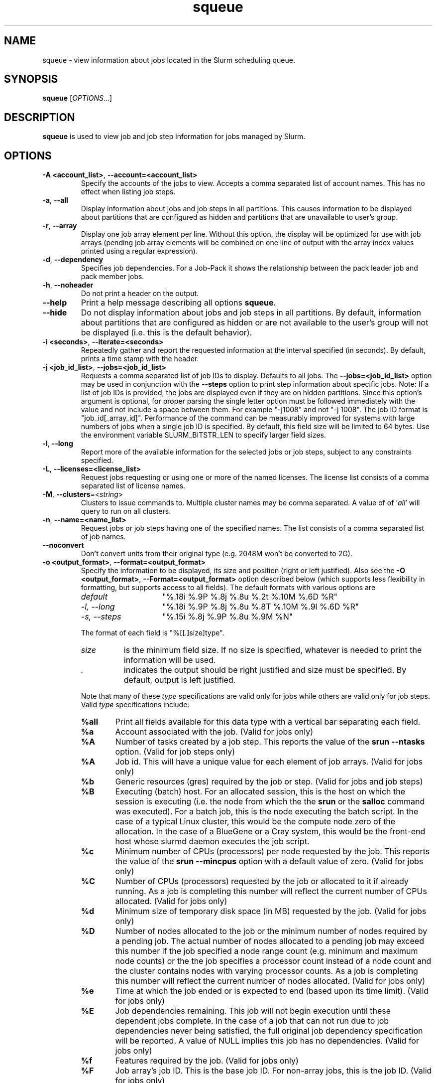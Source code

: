 .TH squeue "1" "Slurm Commands" "April 2015" "Slurm Commands"

.SH "NAME"
squeue \- view information about jobs located in the Slurm scheduling queue.

.SH "SYNOPSIS"
\fBsqueue\fR [\fIOPTIONS\fR...]

.SH "DESCRIPTION"
\fBsqueue\fR is used to view job and job step information for jobs managed by
Slurm.

.SH "OPTIONS"

.TP
\fB\-A <account_list>\fR, \fB\-\-account=<account_list>\fR
Specify the accounts of the jobs to view. Accepts a comma separated
list of account names. This has no effect when listing job steps.

.TP
\fB\-a\fR, \fB\-\-all\fR
Display information about jobs and job steps in all partitions.
This causes information to be displayed about partitions that are configured as
hidden and partitions that are unavailable to user's group.

.TP
\fB\-r\fR, \fB\-\-array\fR
Display one job array element per line.
Without this option, the display will be optimized for use with job arrays
(pending job array elements will be combined on one line of output with the
array index values printed using a regular expression).

.TP
\fB\-d\fR, \fB\-\-dependency\fR
Specifies job dependencies. For a Job-Pack it shows the relationship between
the pack leader job and pack member jobs.

.TP
\fB\-h\fR, \fB\-\-noheader\fR
Do not print a header on the output.

.TP
\fB\-\-help\fR
Print a help message describing all options \fBsqueue\fR.

.TP
\fB\-\-hide\fR
Do not display information about jobs and job steps in all partitions. By default,
information about partitions that are configured as hidden or are not available
to the user's group will not be displayed (i.e. this is the default behavior).

.TP
\fB\-i <seconds>\fR, \fB\-\-iterate=<seconds>\fR
Repeatedly gather and report the requested information at the interval
specified (in seconds).
By default, prints a time stamp with the header.

.TP
\fB\-j <job_id_list>\fR, \fB\-\-jobs=<job_id_list>\fR
Requests a comma separated list of job IDs to display.  Defaults to all jobs.
The \fB\-\-jobs=<job_id_list>\fR option may be used in conjunction with the
\fB\-\-steps\fR option to print step information about specific jobs.
Note: If a list of job IDs is provided, the jobs are displayed even if
they are on hidden partitions. Since this option's argument is optional,
for proper parsing the single letter option must be followed immediately
with the value and not include a space between them. For example "\-j1008"
and not "\-j 1008".
The job ID format is "job_id[_array_id]".
Performance of the command can be measurably improved for systems with large
numbers of jobs when a single job ID is specified.
By default, this field size will be limited to 64 bytes.
Use the environment variable SLURM_BITSTR_LEN to specify larger field sizes.


.TP
\fB\-l\fR, \fB\-\-long\fR
Report more of the available information for the selected jobs or job steps,
subject to any constraints specified.

.TP
\fB\-L\fR, \fB\-\-licenses=<license_list>\fR
Request jobs requesting or using one or more of the named licenses.
The license list consists of a comma separated list of license names.

.TP
\fB\-M\fR, \fB\-\-clusters\fR=<\fIstring\fR>
Clusters to issue commands to.  Multiple cluster names may be comma separated.
A value of of '\fIall\fR' will query to run on all clusters.

.TP
\fB\-n\fR, \fB\-\-name=<name_list>\fR
Request jobs or job steps having one of the specified names.  The
list consists of a comma separated list of job names.

.TP
\fB\-\-noconvert\fR
Don't convert units from their original type (e.g. 2048M won't be converted to
2G).

.TP
\fB\-o <output_format>\fR, \fB\-\-format=<output_format>\fR
Specify the information to be displayed, its size and position
(right or left justified).
Also see the \fB\-O <output_format>\fR, \fB\-\-Format=<output_format>\fR
option described below (which supports less flexibility in formatting, but
supports access to all fields).
The default formats with various options are

.RS
.TP 15
\fIdefault\fR
"%.18i %.9P %.8j %.8u %.2t %.10M %.6D %R"
.TP
\fI\-l, \-\-long\fR
"%.18i %.9P %.8j %.8u %.8T %.10M %.9l %.6D %R"
.TP
\fI\-s, \-\-steps\fR
"%.15i %.8j %.9P %.8u %.9M %N"
.RE

.IP
The format of each field is "%[[.]size]type".
.RS
.TP 8
\fIsize\fR
is the minimum field size.
If no size is specified, whatever is needed to print the information will be used.
.TP
\fI .\fR
indicates the output should be right justified and size must be specified.
By default, output is left justified.
.RE

.IP
Note that many of these \fItype\fR specifications are valid
only for jobs while others are valid only for job steps.
Valid \fItype\fR specifications include:

.RS
.TP 6
\fB%all\fR
Print all fields available for this data type with a vertical bar separating
each field.
.TP
\fB%a\fR
Account associated with the job.
(Valid for jobs only)
.TP
\fB%A\fR
Number of tasks created by a job step.
This reports the value of the \fBsrun \-\-ntasks\fR option.
(Valid for job steps only)
.TP
\fB%A\fR
Job id.
This will have a unique value for each element of job arrays.
(Valid for jobs only)
.TP
\fB%b\fR
Generic resources (gres) required by the job or step.
(Valid for jobs and job steps)
.TP
\fB%B\fR
Executing (batch) host. For an allocated session, this is the host on which
the session is executing (i.e. the node from which the the \fBsrun\fR or the
\fBsalloc\fR command was executed). For a batch job, this is the node executing
the batch script. In the case of a typical Linux cluster, this would be the
compute node zero of the allocation. In the case of a BlueGene or a Cray
system, this would be the front\-end host whose slurmd daemon executes the job
script.
.TP
\fB%c\fR
Minimum number of CPUs (processors) per node requested by the job.
This reports the value of the \fBsrun \-\-mincpus\fR option with a
default value of zero.
(Valid for jobs only)
.TP
\fB%C\fR
Number of CPUs (processors) requested by the job or allocated to
it if already running.  As a job is completing this number will
reflect the current number of CPUs allocated.
(Valid for jobs only)
.TP
\fB%d\fR
Minimum size of temporary disk space (in MB) requested by the job.
(Valid for jobs only)
.TP
\fB%D\fR
Number of nodes allocated to the job or the minimum number of nodes
required by a pending job. The actual number of nodes allocated to a pending
job may exceed this number if the job specified a node range count (e.g.
minimum and maximum node counts) or the the job specifies a processor
count instead of a node count and the cluster contains nodes with varying
processor counts. As a job is completing this number will reflect the
current number of nodes allocated.
(Valid for jobs only)
.TP
\fB%e\fR
Time at which the job ended or is expected to end (based upon its time limit).
(Valid for jobs only)
.TP
\fB%E\fR
Job dependencies remaining. This job will not begin execution until these
dependent jobs complete. In the case of a job that can not run due to job
dependencies never being satisfied, the full original job dependency
specification will be reported. A value of NULL implies this job has no
dependencies.
(Valid for jobs only)
.TP
\fB%f\fR
Features required by the job.
(Valid for jobs only)
.TP
\fB%F\fR
Job array's job ID. This is the base job ID.
For non\-array jobs, this is the job ID.
(Valid for jobs only)
.TP
\fB%g\fR
Group name of the job.
(Valid for jobs only)
.TP
\fB%G\fR
Group ID of the job.
(Valid for jobs only)
.TP
\fB%h\fR
Can the resources allocated to the job be shared with other jobs.
The resources to be shared can be nodes, sockets, cores, or hyperthreads
depending upon configuration.
The value will be "yes" if the job was submitted with the shared option or
the partition is configured with Shared=Force,
"no" if the job requires exclusive node access, and
"unknwn" otherwise (typically allocated dedicated CPUs).
(Valid for jobs only)
.TP
\fB%H\fR
Number of sockets per node requested by the job.
This reports the value of the \fBsrun \-\-sockets\-per\-node\fR option.
When \-\-sockets\-per\-node has not been set, "*" is displayed.
(Valid for jobs only)
.TP
\fB%i\fR
Job or job step id.
In the case of job arrays, the job ID format will be of the form
"<base_job_id>_<index>".
By default, the job array index field size will be limited to 64 bytes.
Use the environment variable SLURM_BITSTR_LEN to specify larger field sizes.
(Valid for jobs and job steps)
.TP
\fB%I\fR
Number of cores per socket requested by the job.
This reports the value of the \fBsrun \-\-cores\-per\-socket\fR option.
When \-\-cores\-per\-socket has not been set, "*" is displayed.
(Valid for jobs only)
.TP
\fB%j\fR
Job or job step name.
(Valid for jobs and job steps)
.TP
\fB%J\fR
Number of threads per core requested by the job.
This reports the value of the \fBsrun \-\-threads\-per\-core\fR option.
When \-\-threads\-per\-core has not been set, "*" is displayed.
(Valid for jobs only)
.TP
\fB%k\fR
Comment associated with the job.
(Valid for jobs only)
.TP
\fB%K\fR
Job array index.
By default, this field size will be limited to 64 bytes.
Use the environment variable SLURM_BITSTR_LEN to specify larger field sizes.
(Valid for jobs only)
.TP
\fB%l\fR
Time limit of the job or job step in days\-hours:minutes:seconds.
The value may be "NOT_SET" if not yet established or "UNLIMITED" for no limit.
(Valid for jobs and job steps)
.TP
\fB%L\fR
Time left for the job to execute in days\-hours:minutes:seconds.
This value is calculated by subtracting the job's time used from its time
limit.
The value may be "NOT_SET" if not yet established or "UNLIMITED" for no limit.
(Valid for jobs only)
.TP
\fB%m\fR
Minimum size of memory (in MB) requested by the job.
(Valid for jobs only)
.TP
\fB%M\fR
Time used by the job or job step in days\-hours:minutes:seconds.
The days and hours are printed only as needed.
For job steps this field shows the elapsed time since execution began
and thus will be inaccurate for job steps which have been suspended.
Clock skew between nodes in the cluster will cause the time to be inaccurate.
If the time is obviously wrong (e.g. negative), it displays as "INVALID".
(Valid for jobs and job steps)
.TP
\fB%n\fR
List of node names (or base partitions on BlueGene systems) explicitly
requested by the job.
(Valid for jobs only)
.TP
\fB%N\fR
List of nodes allocated to the job or job step. In the case of a
\fICOMPLETING\fR job, the list of nodes will comprise only those
nodes that have not yet been returned to service.
(Valid for jobs and job steps)
.TP
\fB%o\fR
The command to be executed.
.TP
\fB%O\fR
Are contiguous nodes requested by the job.
(Valid for jobs only)
.TP
\fB%p\fR
Priority of the job (converted to a floating point number between 0.0 and 1.0).
Also see \fB%Q\fR.
(Valid for jobs only)
.TP
\fB%P\fR
Partition of the job or job step.
(Valid for jobs and job steps)
.TP
\fB%q\fR
Quality of service associated with the job.
(Valid for jobs only)
.TP
\fB%Q\fR
Priority of the job (generally a very large unsigned integer).
Also see \fB%p\fR.
(Valid for jobs only)
.TP
\fB%r\fR
The reason a job is in its current state.
See the \fBJOB REASON CODES\fR section below for more information.
(Valid for jobs only)
.TP
\fB%R\fR
For pending jobs: the reason a job is waiting for execution
is printed within parenthesis.
For terminated jobs with failure: an explanation as to why the
job failed is printed within parenthesis.
For all other job states: the list of allocate nodes.
See the \fBJOB REASON CODES\fR section below for more information.
(Valid for jobs only)
.TP
\fB%s\fR
Node selection plugin specific data for a job. Possible data includes:
Geometry requirement of resource allocation (X,Y,Z dimensions),
Connection type (TORUS, MESH, or NAV == torus else mesh),
Permit rotation of geometry (yes or no),
Node use (VIRTUAL or COPROCESSOR), etc.
(Valid for jobs only)
.TP
\fB%S\fR
Actual or expected start time of the job or job step.
(Valid for jobs and job steps)
.TP
\fB%t\fR
Job state, compact form:
PD (pending), R (running), CA (cancelled), CF(configuring),
CG (completing), CD (completed),
F (failed), TO (timeout), NF (node failure) and SE (special exit state).
See the \fBJOB STATE CODES\fR section below for more information.
(Valid for jobs only)
.TP
\fB%T\fR
Job state, extended form:
PENDING, RUNNING, SUSPENDED, CANCELLED, COMPLETING, COMPLETED, CONFIGURING,
FAILED, TIMEOUT, PREEMPTED, NODE_FAIL and SPECIAL_EXIT.
See the \fBJOB STATE CODES\fR section below for more information.
(Valid for jobs only)
.TP
\fB%u\fR
User name for a job or job step.
(Valid for jobs and job steps)
.TP
\fB%U\fR
User ID for a job or job step.
(Valid for jobs and job steps)
.TP
\fB%v\fR
Reservation for the job.
(Valid for jobs only)
.TP
\fB%V\fR
The job's submission time.
.TP
\fB%w\fR
Workload Characterization Key (wckey).
(Valid for jobs only)
.TP
\fB%W\fR
Licenses reserved for the job.
(Valid for jobs only)
.TP
\fB%x\fR
List of node names explicitly excluded by the job.
(Valid for jobs only)
.TP
\fB%X\fR
Count of cores reserved on each node for system use (core specialization).
(Valid for jobs only)
.TP
\fB%y\fR
Nice value (adjustment to a job's scheduling priority).
(Valid for jobs only)
.TP
\fB%Y\fR
For pending jobs, a list of the nodes expected to be used when the job is
started.
.TP
\fB%z\fR
Number of requested sockets, cores, and threads (S:C:T) per node for the job.
When (S:C:T) has not been set, "*" is displayed.
(Valid for jobs only)
.TP
\fB%Z\fR
The job's working directory.
.RE


.TP
\fB\-O <output_format>\fR, \fB\-\-Format=<output_format>\fR
Specify the information to be displayed.
Also see the \fB\-o <output_format>\fR, \fB\-\-format=<output_format>\fR
option described below (which supports greater flexibility in formatting, but
does not support access to all fields because we ran out of letters).
Requests a comma separated list of job information to be displayed.

.IP
The format of each field is "type[:[.]size]"
.RS
.TP 8
\fIsize\fR
is the minimum field size.
If no size is specified, 20 characters will be allocated to print the information.
.TP
\fI .\fR
indicates the output should be right justified and size must be specified.
By default, output is left justified.
.RE

.IP
Note that many of these \fItype\fR specifications are valid
only for jobs while others are valid only for job steps.
Valid \fItype\fR specifications include:

.RS
.TP 6
\fBaccount\fR
Print the account associated with the job.
(Valid for jobs only)
.TP
\fBallocnodes\fR
Print the nodes allocated to the job.
(Valid for jobs only)
.TP
\fBallocsid\fR
Print the session ID used to submit the job.
(Valid for jobs only)
.TP
\fBarrayjobid\fR
Prints the job ID of the job array.
(Valid for jobs and job steps)
.TP
\fBarraytaskid\fR
Prints the task ID of the job array.
(Valid for jobs and job steps)
.TP
\fBassocid\fR
Prints the id of the job association.
(Valid for jobs only)
.TP
\fBbatchflag\fR
Prints whether the batch flag has been set.
(Valid for jobs only)
.TP
\fBbatchhost\fR
Executing (batch) host. For an allocated session, this is the host on which
the session is executing (i.e. the node from which the the \fBsrun\fR or the
\fBsalloc\fR command was executed). For a batch job, this is the node executing
the batch script. In the case of a typical Linux cluster, this would be the
compute node zero of the allocation. In the case of a BlueGene or a Cray/ALPS
system, this would be the front\-end host whose slurmd daemon executes the job
script.
(Valid for jobs only)
.TP
\fBboardspernode\fR
Prints the number of boards per node allocated to the job.
(Valid for jobs only)
.TP
\fBburstbuffer\fR
Burst Buffer specification
(Valid for jobs only)
.TP
\fBchptdir\fR
Prints the directory where the job checkpoint will be written to.
(Valid for job steps only)
.TP
\fBchptinter\fR
Prints the time interval of the checkpoint.
(Valid for job steps only)
.TP
\fBcommand\fR
The command to be executed.
(Valid for jobs only)
.TP
\fBcomment\fR
Comment associated with the job.
(Valid for jobs only)
.TP
\fBcontiguous\fR
Are contiguous nodes requested by the job.
(Valid for jobs only)
.TP
\fBcores\fR
Number of cores per socket requested by the job.
This reports the value of the \fBsrun \-\-cores\-per\-socket\fR option.
When \-\-cores\-per\-socket has not been set, "*" is displayed.
(Valid for jobs only)
.TP
\fBcorespec\fR
Count of cores reserved on each node for system use (core specialization).
(Valid for jobs only)
.TP
\fBcpufreq\fR
Prints the frequency of the allocated CPUs.
(Valid for job steps only)
.TP
\fBcpuspertask\fR
Prints the number of CPUs per tasks allocated to the job.
(Valid for jobs only)
.TP
\fBdeadline\fR
Prints the deadline affected to the job
(Valid for jobs only)
.TP
\fBdependency\fR
Job dependencies remaining. This job will not begin execution until these
dependent jobs complete. In the case of a job that can not run due to job
dependencies never being satisfied, the full original job dependency
specification will be reported. A value of NULL implies this job has no
dependencies.
(Valid for jobs only)
.TP
\fBderivedec\fR
Derived exit code for the job, which is the highest exit code of any job step.
(Valid for jobs only)
.TP
\fBeligiletime\fR
Time the job is eligible for running.
(Valid for jobs only)
.TP
\fBendtime\fR
The time of job termination, actual or expected.
(Valid for jobs only)
.TP
\fBexit_code\fR
The exit code for the job.
(Valid for jobs only)
.TP
\fBfeature\fR
Features required by the job.
(Valid for jobs only)
.TP
\fBgres\fR
Generic resources (gres) required by the job or step.
(Valid for jobs and job steps)
.TP
\fBgroupid\fR
Group ID of the job.
(Valid for jobs only)
.TP
\fBgroupname\fR
Group name of the job.
(Valid for jobs only)
.TP
\fBjobarrayid\fR
Job array's job ID. This is the base job ID.
For non\-array jobs, this is the job ID.
(Valid for jobs only)
.TP
\fBjobid\fR
Job id.
This will have a unique value for each element of job arrays.
(Valid for jobs only)
.TP
\fBlicenses\fR
Licenses reserved for the job.
(Valid for jobs only)
.TP
\fBmaxcpus\fR
Prints the max number of CPUs allocated to the job.
(Valid for jobs only)
.TP
\fBmaxnodes\fR
Prints the max number of nodes allocated to the job.
(Valid for jobs only)
.TP
\fBmcslabel\fR
Prints the MCS_label of the job.
(Valid for jobs only)
.TP
\fBminmemory\fR
Minimum size of memory (in MB) requested by the job.
(Valid for jobs only)
\fmintime\fR
.TP
\fBmintime\fR
Minimum time limit of the job
(Valid for jobs only)
.TP
\fBmintmpdisk\fR
Minimum size of temporary disk space (in MB) requested by the job.
(Valid for jobs only)
.TP
\fBmincpus\fR
Minimum number of CPUs (processors) per node requested by the job.
This reports the value of the \fBsrun \-\-mincpus\fR option with a
default value of zero.
(Valid for jobs only)
.TP
\fBname\fR
Job or job step name.
(Valid for jobs and job steps)
.TP
\fBnetwork\fR
The network that the job is running on.
(Valid for jobs and job steps)
.TP
\fBnice\fR
Nice value (adjustment to a job's scheduling priority).
(Valid for jobs only)
.TP
\fBnodes\fR
List of nodes allocated to the job or job step. In the case of a
\fICOMPLETING\fR job, the list of nodes will comprise only those
nodes that have not yet been returned to service.
(Valid job steps only)
.TP
\fBnodelist\fR
List of nodes allocated to the job or job step. In the case of a
\fICOMPLETING\fR job, the list of nodes will comprise only those
nodes that have not yet been returned to service.
(Valid for jobs only)
.TP
\fBntperboard\fR
The number of tasks per board allocated to the job.
(Valid for jobs only)
.TP
\fBntpercore\fR
The number of tasks per core allocated to the job.
(Valid for jobs only)
.TP
\fBntpernode\fR
The number of task per node allocated to the job.
(Valid for jobs only)
.TP
\fBntpersocket\fR
The number of tasks per socket allocated to the job.
(Valid for jobs only)
.TP
\fBnumcpus\fR
Number of CPUs (processors) requested by the job or allocated to
it if already running.  As a job is completing, this number will
reflect the current number of CPUs allocated.
(Valid for jobs and job steps)
.TP
\fBnumnodes\fR
Number of nodes allocated to the job or the minimum number of nodes
required by a pending job. The actual number of nodes allocated to a pending
job may exceed this number if the job specified a node range count (e.g.
minimum and maximum node counts) or the the job specifies a processor
count instead of a node count and the cluster contains nodes with varying
processor counts. As a job is completing this number will reflect the
current number of nodes allocated.
(Valid for jobs only)
.TP
\fBnumtask\fR
Number of tasks requested by a job or job step.
This reports the value of the \fB\-\-ntasks\fR option.
(Valid for jobs and job steps)
.TP
\fBpartition\fR
Partition of the job or job step.
(Valid for jobs and job steps)
.TP
\fBpriority\fR
Priority of the job (converted to a floating point number between 0.0 and 1.0).
Also see \fBprioritylong\fR.
(Valid for jobs only)
.TP
\fBprioritylong\fR
Priority of the job (generally a very large unsigned integer).
Also see \fBpriority\fR.
(Valid for jobs only)
.TP
\fBprofile\fR
Profile of the job.
(Valid for jobs only)
.TP
\fBpreemptime\fR
The preempt time for the job.
(Valid for jobs only)
.TP
\fBqos\fR
Quality of service associated with the job.
(Valid for jobs only)
.TP
\fBreason\fR
The reason a job is in its current state.
See the \fBJOB REASON CODES\fR section below for more information.
(Valid for jobs only)
.TP
\fBreasonlist\fR
For pending jobs: the reason a job is waiting for execution
is printed within parenthesis.
For terminated jobs with failure: an explanation as to why the
job failed is printed within parenthesis.
For all other job states: the list of allocate nodes.
See the \fBJOB REASON CODES\fR section below for more information.
(Valid for jobs only)
.TP
\fBreboot\fR
Indicates if the allocated nodes should be rebooted before starting the job.
(Valid on jobs only)
.TP
\fBreqnodes\fR
List of node names (or base partitions on BlueGene systems) explicitly
requested by the job.
(Valid for jobs only)
.TP
\fBreqswitch\fR
The max number of requested switches by for the job.
(Valid for jobs only)
.TP
\fBrequeue\fR
Prints whether the job will be requeued on failure.
(Valid for jobs only)
.TP
\fBreservation\fR
Reservation for the job.
(Valid for jobs only)
.TP
\fBresizetime\fR
The amount of time changed for the job to run.
(Valid for jobs only)
.TP
\fBrestartcnt\fR
The number of checkpoint restarts for the job.
(Valid for jobs only)
.TP
\fBresvport\fR
Reserved ports of the job.
(Valid for job steps only)
.TP
\fBschednodes\fR
For pending jobs, a list of the nodes expected to be used when the job is
started.
(Valid for jobs only)
.TP
\fBsct\fR
Number of requested sockets, cores, and threads (S:C:T) per node for the job.
When (S:C:T) has not been set, "*" is displayed.
(Valid for jobs only)
.TP
\fBselectjobinfo\fR
Node selection plugin specific data for a job. Possible data includes:
Geometry requirement of resource allocation (X,Y,Z dimensions),
Connection type (TORUS, MESH, or NAV == torus else mesh),
Permit rotation of geometry (yes or no),
Node use (VIRTUAL or COPROCESSOR), etc.
(Valid for jobs only)
.TP
\fBshared\fR
Can the resources allocated to the job be shared with other jobs.
Possible values are "no" (job allocated whole node only),
"yes" (job can share allocated resources with other jobs), and
"unknwn" (not specified by job or configuration, job will normally be allocated
dedicated CPUs).

(Valid for jobs only)
.TP
\fBsockets\fR
Number of sockets per node requested by the job.
This reports the value of the \fBsrun \-\-sockets\-per\-node\fR option.
When \-\-sockets\-per\-node has not been set, "*" is displayed.
(Valid for jobs only)
.TP
\fBsperboard\fR
Number of sockets per board allocated to the job.
(Valid for jobs only)
.TP
\fBstarttime\fR
Actual or expected start time of the job or job step.
(Valid for jobs and job steps)
.TP
\fBstate\fR
Job state, extended form:
PENDING, RUNNING, STOPPED, SUSPENDED, CANCELLED, COMPLETING, COMPLETED,
CONFIGURING, FAILED, TIMEOUT, PREEMPTED, NODE_FAIL and SPECIAL_EXIT.
See the \fBJOB STATE CODES\fR section below for more information.
(Valid for jobs only)
.TP
\fBstatecompact\fR
Job state, compact form:
PD (pending), R (running), CA (cancelled), CF(configuring),
CG (completing), CD (completed),
F (failed), TO (timeout), NF (node failure) and SE (special exit state).
See the \fBJOB STATE CODES\fR section below for more information.
(Valid for jobs only)
.TP
\fBstderr\fR
The directory for standard error to output to.
(Valid for jobs only)
.TP
\fBstdin\fR
The directory for standard in.
(Valid for jobs only)
.TP
\fBstdout\fR
The directory for standard out to output to.
(Valid for jobs only)
.TP
\fBstepid\fR
Job or job step id.
In the case of job arrays, the job ID format will be of the form
"<base_job_id>_<index>".
(Valid forjob steps only)
.TP
\fBstepname\fR
job step name.
(Valid for job steps only)
.TP
\fBstepstate\fR
The state of the job step.
(Valid for job steps only)
.TP
\fBsubmittime\fR
The time that the job was submitted at.
(Valid for jobs only)
.TP
\fBthreads\fR
Number of threads per core requested by the job.
This reports the value of the \fBsrun \-\-threads\-per\-core\fR option.
When \-\-threads\-per\-core has not been set, "*" is displayed.
(Valid for jobs only)
.TP
\fBtimeleft\fR
Time left for the job to execute in days\-hours:minutes:seconds.
This value is calculated by subtracting the job's time used from its time
limit.
The value may be "NOT_SET" if not yet established or "UNLIMITED" for no limit.
(Valid for jobs only)
.TP
\fBtimelimit\fR
Timelimit for the job or job step.
(Valid for jobs and job steps)
.TP
\fBtimeused\fR
Time used by the job or job step in days\-hours:minutes:seconds.
The days and hours are printed only as needed.
For job steps this field shows the elapsed time since execution began
and thus will be inaccurate for job steps which have been suspended.
Clock skew between nodes in the cluster will cause the time to be inaccurate.
If the time is obviously wrong (e.g. negative), it displays as "INVALID".
(Valid for jobs and job steps)
.TP
\fBtres\fR
Print the trackable resources allocated to the job.
.TP
\fBuserid\fR
User ID for a job or job step.
(Valid for jobs and job steps)
.TP
\fBusername\fR
User name for a job or job step.
(Valid for jobs and job steps)
.TP
\fBwait4switch\fR
The amount of time to wait for the desired number of switches.
(Valid for jobs only)
.TP
\fBwckey\fR
Workload Characterization Key (wckey).
(Valid for jobs only)
.TP
\fBworkdir\fR
The job's working directory.
(Valid for jobs only)
.RE

.TP
\fB\-p <part_list>\fR, \fB\-\-partition=<part_list>\fR
Specify the partitions of the jobs or steps to view. Accepts a comma separated
list of partition names.

.TP
\fB\-P\fR, \fB\-\-priority\fR
For pending jobs submitted to multiple partitions, list the job once per
partition. In addition, if jobs are sorted by priority, consider both the
partition and job priority. This option can be used to produce a list of
pending jobs in the same order considered for scheduling by Slurm with
appropriate additional options (e.g. "\-\-sort=\-p,i \-\-states=PD").

.TP
\fB\-q <qos_list>\fR, \fB\-\-qos=<qos_list>\fR
Specify the qos(s) of the jobs or steps to view. Accepts a comma
separated list of qos's.

.TP
\fB\-R\fR, \fB\-\-reservation\fR=\fIreservation_name\fR
Specify the reservation of the jobs to view.

.TP
\fB\-s\fR, \fB\-\-steps\fR
Specify the job steps to view.  This flag indicates that a comma separated list
of job steps to view follows without an equal sign (see examples).
The job step format is "job_id[_array_id].step_id". Defaults to all job
steps. Since this option's argument is optional, for proper parsing
the single letter option must be followed immediately with the value
and not include a space between them. For example "\-s1008.0" and not
"\-s 1008.0".

.TP
\fB\-S <sort_list>\fR, \fB\-\-sort=<sort_list>\fR
Specification of the order in which records should be reported.
This uses the same field specification as the <output_format>.
Multiple sorts may be performed by listing multiple sort fields
separated by commas.
The field specifications may be preceded by "+" or "\-" for
ascending (default) and descending order respectively.
For example, a sort value of "P,U" will sort the
records by partition name then by user id.
The default value of sort for jobs is "P,t,\-p" (increasing partition
name then within a given partition by increasing job state and then
decreasing priority).
The default value of sort for job steps is "P,i" (increasing partition
name then within a given partition by increasing step id).

.TP
\fB\-\-start\fR
Report the expected start time and resources to be allocated for pending jobs
in order of increasing start time.
This is equivalent to the following options:
\fB\-\-format="%.18i %.9P %.8j %.8u %.2t  %.19S %.6D %20Y %R"\fR,
\fB\-\-sort=S\fR and \fB\-\-states=PENDING\fR.
Any of these options may be explicitly changed as desired by
combining the \fB\-\-start\fR option with other option values
(e.g. to use a different output format).
The expected start time of pending jobs is only available if the
Slurm is configured to use the backfill scheduling plugin.

.TP
\fB\-t <state_list>\fR, \fB\-\-states=<state_list>\fR
Specify the states of jobs to view.  Accepts a comma separated list of
state names or "all". If "all" is specified then jobs of all states will be
reported. If no state is specified then pending, running, and completing
jobs are reported. Valid states (in both extended and compact form) include:
PENDING (PD), RUNNING (R), SUSPENDED (S), STOPPED (ST),
COMPLETING (CG), COMPLETED (CD), CONFIGURING (CF), CANCELLED (CA),
FAILED (F), TIMEOUT (TO), PREEMPTED (PR), BOOT_FAIL (BF) , NODE_FAIL (NF)
and SPECIAL_EXIT (SE).
Note the \fB<state_list>\fR supplied is case insensitive ("pd" and "PD" are
equivalent).
See the \fBJOB STATE CODES\fR section below for more information.

.TP
\fB\-u <user_list>\fR, \fB\-\-user=<user_list>\fR
Request jobs or job steps from a comma separated list of users.
The list can consist of user names or user id numbers.
Performance of the command can be measurably improved for systems with large
numbers of jobs when a single user is specified.

.TP
\fB\-\-usage\fR
Print a brief help message listing the \fBsqueue\fR options.

.TP
\fB\-v\fR, \fB\-\-verbose\fR
Report details of squeues actions.

.TP
\fB\-V\fR , \fB\-\-version\fR
Print version information and exit.

.TP
\fB\-w <hostlist>\fR, \fB\-\-nodelist=<hostlist>\fR
Report only on jobs allocated to the specified node or list of nodes.
This may either be the \fBNodeName\fR or \fBNodeHostname\fR
as defined in \fBslurm.conf(5)\fR in the event that they differ.
A node_name of \fBlocalhost\fR is mapped to the current host name.

.SH "JOB REASON CODES"
These codes identify the reason that a job is waiting for execution.
A job may be waiting for more than one reason, in which case only
one of those reasons is displayed.
.TP 22
\fBAssociationJobLimit\fR
The job's association has reached its maximum job count.
.TP
\fBAssociationResourceLimit\fR
The job's association has reached some resource limit.
.TP
\fBAssociationTimeLimit\fR
The job's association has reached its time limit.
.TP
\fBBadConstraints\fR
The job's constraints can not be satisfied.
.TP
\fBBeginTime\fR
The job's earliest start time has not yet been reached.
.TP
\fBBlockFreeAction\fR
An IBM BlueGene block is being freed and can not allow more jobs to start.
.TP
\fBBlockMaxError\fR
An IBM BlueGene block has too many cnodes in error state to allow more jobs to start.
.TP
\fBCleaning\fR
The job is being requeued and still cleaning up from its previous execution.
.TP
\fBDependency\fR
This job is waiting for a dependent job to complete.
.TP
\fBFrontEndDown\fR
No front end node is available to execute this job.
.TP
\fBInactiveLimit\fR
The job reached the system InactiveLimit.
.TP
\fBInvalidAccount\fR
The job's account is invalid.
.TP
\fBInvalidQOS\fR
The job's QOS is invalid.
.TP
\fBJobHeldAdmin\fR
The job is held by a system administrator.
.TP
\fBJobHeldUser\fR
The job is held by the user.
.TP
\fBJobLaunchFailure\fR
The job could not be launched.
This may be due to a file system problem, invalid program name, etc.
.TP
\fBLicenses\fR
The job is waiting for a license.
.TP
\fBNodeDown\fR
A node required by the job is down.
.TP
\fBNonZeroExitCode\fR
The job terminated with a non\-zero exit code.
.TP
\fBPartitionDown\fR
The partition required by this job is in a DOWN state.
.TP
\fBPartitionInactive\fR
The partition required by this job is in an Inactive state and not able to
start jobs.
.TP
\fBPartitionNodeLimit\fR
The number of nodes required by this job is outside of it's
partitions current limits.
Can also indicate that required nodes are DOWN or DRAINED.
.TP
\fBPartitionTimeLimit\fR
The job's time limit exceeds it's partition's current time limit.
.TP
\fBPriority\fR
One or more higher priority jobs exist for this partition or advanced reservation.
.TP
\fBProlog\fR
It's PrologSlurmctld program is still running.
.TP
\fBQOSJobLimit\fR
The job's QOS has reached its maximum job count.
.TP
\fBQOSResourceLimit\fR
The job's QOS has reached some resource limit.
.TP
\fBQOSTimeLimit\fR
The job's QOS has reached its time limit.
.TP
\fBReqNodeNotAvail\fR
Some node specifically required by the job is not currently available.
The node may currently be in use, reserved for another job, in an advanced
reservation, DOWN, DRAINED, or not responding.
Nodes which are DOWN, DRAINED, or not responding will be identified as part
of the job's "reason" field as "UnavailableNodes". Such nodes will typically
require the intervention of a system administrator to make available.
.TP
\fBReservation\fR
The job is waiting its advanced reservation to become available.
.TP
\fBResources\fR
The job is waiting for resources to become available.
.TP
\fBSystemFailure\fR
Failure of the Slurm system, a file system, the network, etc.
.TP
\fBTimeLimit\fR
The job exhausted its time limit.
.TP
\fBQOSUsageThreshold\fR
Required QOS threshold has been breached.
.TP
\fBWaitingForScheduling\fR
No reason has been set for this job yet.
Waiting for the scheduler to determine the appropriate reason.

.SH "JOB STATE CODES"
Jobs typically pass through several states in the course of their
execution.
The typical states are PENDING, RUNNING, SUSPENDED, COMPLETING, and COMPLETED.
An explanation of each state follows.
.TP 20
\fBBF  BOOT_FAIL\fR
Job terminated due to launch failure, typically due to a hardware failure
(e.g. unable to boot the node or block and the job can not be requeued).
.TP
\fBCA  CANCELLED\fR
Job was explicitly cancelled by the user or system administrator.
The job may or may not have been initiated.
.TP
\fBCD  COMPLETED\fR
Job has terminated all processes on all nodes with an exit code of zero.
.TP
\fBCF  CONFIGURING\fR
Job has been allocated resources, but are waiting for them to become ready for use
(e.g. booting).
.TP
\fBCG  COMPLETING\fR
Job is in the process of completing. Some processes on some nodes may still be active.
.TP
\fBF   FAILED\fR
Job terminated with non\-zero exit code or other failure condition.
.TP
\fBNF  NODE_FAIL\fR
Job terminated due to failure of one or more allocated nodes.
.TP
\fBPD  PENDING\fR
Job is awaiting resource allocation.
.TP
\fBPR  PREEMPTED\fR
Job terminated due to preemption.
.TP
\fBR   RUNNING\fR
Job currently has an allocation.
.TP
\fBSE  SPECIAL_EXIT\fR
The job was requeued in a special state. This state can be set by
users, typically in EpilogSlurmctld, if the job has terminated with
a particular exit value.
.TP
\fBST  STOPPED\fR
Job has an allocation, but execution has been stopped with SIGSTOP signal.
CPUS have been retained by this job.
.TP
\fBS   SUSPENDED\fR
Job has an allocation, but execution has been suspended and CPUs have been
released for other jobs.
.TP
\fBTO  TIMEOUT\fR
Job terminated upon reaching its time limit.


.SH "ENVIRONMENT VARIABLES"
.PP
Some \fBsqueue\fR options may be set via environment variables. These
environment variables, along with their corresponding options, are listed
below. (Note: Commandline options will always override these settings.)
.TP 20
\fBSLURM_BITSTR_LEN\fR
Specifies the string length to be used for holding a job array's task ID
expression.
The default value is 64 bytes.
A value of 0 will print the full expression with any length required.
Larger values may adversely impact the application performance.
.TP
\fBSLURM_CLUSTERS\fR
Same as \fB\-\-clusters\fR
.TP
\fBSLURM_CONF\fR
The location of the Slurm configuration file.
.TP
\fBSLURM_TIME_FORMAT\fR
Specify the format used to report time stamps. A value of \fIstandard\fR, the
default value, generates output in the form "year\-month\-dateThour:minute:second".
A value of \fIrelative\fR returns only "hour:minute:second" if the current day.
For other dates in the current year it prints the "hour:minute" preceded by
"Tomorr" (tomorrow), "Ystday" (yesterday), the name of the day for the coming
week (e.g. "Mon", "Tue", etc.), otherwise the date (e.g. "25 Apr").
For other years it returns a date month and year without a time (e.g.
"6 Jun 2012"). All of the time stamps use a 24 hour format.

A valid strftime() format can also be specified. For example, a value of
"%a %T" will report the day of the week and a time stamp (e.g. "Mon 12:34:56").
.TP
\fBSQUEUE_ACCOUNT\fR
\fB\-A <account_list>, \-\-account=<account_list>\fR
.TP
\fBSQUEUE_ALL\fR
\fB\-a, \-\-all\fR
.TP
\fBSQUEUE_ARRAY\fR
\fB\-r, \-\-array\fR
.TP
\fBSQUEUE_NAMES\fR
\fB\-\-name=<name_list>\fR
.TP
\fBSQUEUE_FORMAT\fR
\fB\-o <output_format>, \-\-format=<output_format>\fR
.TP
\fBSQUEUE_FORMAT2\fR
\fB\-O <output_format>, \-\-Format=<output_format>\fR
.TP
\fBSQUEUE_LICENSES\fR
\fB\-p-l <license_list>, \-\-license=<license_list>\fR
.TP
\fBSQUEUE_PARTITION\fR
\fB\-p <part_list>, \-\-partition=<part_list>\fR
.TP
\fBSQUEUE_PRIORITY\fR
\fB\-P\fR, \fB\-\-priority\fR
.TP
\fBSQUEUE_QOS\fR
\fB\-p <qos_list>, \-\-qos=<qos_list>\fR
.TP
\fBSQUEUE_SORT\fR
\fB\-S <sort_list>, \-\-sort=<sort_list>\fR
.TP
\fBSQUEUE_STATES\fR
\fB\-t <state_list>, \-\-states=<state_list>\fR
.TP
\fBSQUEUE_USERS\fR
\fB\-u <user_list>, \-\-users=<user_list>\fR

.SH "EXAMPLES"
.eo
Print the jobs scheduled in the debug partition and in the
COMPLETED state in the format with six right justified digits for
the job id followed by the priority with an arbitrary fields size:
.br
# squeue -p debug -t COMPLETED -o "%.6i %p"
.br
 JOBID PRIORITY
.br
 65543 99993
.br
 65544 99992
.br
 65545 99991
.ec

.eo
Print the job steps in the debug partition sorted by user:
.br
# squeue -s -p debug -S u
.br
  STEPID        NAME PARTITION     USER      TIME NODELIST
.br
 65552.1       test1     debug    alice      0:23 dev[1-4]
.br
 65562.2     big_run     debug      bob      0:18 dev22
.br
 65550.1      param1     debug  candice   1:43:21 dev[6-12]
.ec

.eo
Print information only about jobs 12345,12345, and 12348:
.br
# squeue --jobs 12345,12346,12348
.br
 JOBID PARTITION NAME USER ST  TIME  NODES NODELIST(REASON)
.br
 12345     debug job1 dave  R   0:21     4 dev[9-12]
.br
 12346     debug job2 dave PD   0:00     8 (Resources)
.br
 12348     debug job3 ed   PD   0:00     4 (Priority)
.ec

.eo
Print information only about job step 65552.1:
.br
# squeue --steps 65552.1
.br
  STEPID     NAME PARTITION    USER    TIME  NODELIST
.br
 65552.1    test2     debug   alice   12:49  dev[1-4]
.ec

.eo
Print information about Job-Pack dependencies:
.br
# squeue --dependency
.br
  JOBID DEPENDENCY PARTITION      NAME     USER ST     TIME   NODES
  11390 packleader     debug      bash    slurm  R     3:17       3
         \__ 11388     debug      bash    slurm  R     3:17       1
         \__ 11389     debug      bash    slurm  R     3:17       2
.ec

.SH "COPYING"
Copyright (C) 2002\-2007 The Regents of the University of California.
Produced at Lawrence Livermore National Laboratory (cf, DISCLAIMER).
.br
Copyright (C) 2008\-2010 Lawrence Livermore National Security.
.br
Copyright (C) 2010\-2014 SchedMD LLC.
.LP
This file is part of Slurm, a resource management program.
For details, see <http://slurm.schedmd.com/>.
.LP
Slurm is free software; you can redistribute it and/or modify it under
the terms of the GNU General Public License as published by the Free
Software Foundation; either version 2 of the License, or (at your option)
any later version.
.LP
Slurm is distributed in the hope that it will be useful, but WITHOUT ANY
WARRANTY; without even the implied warranty of MERCHANTABILITY or FITNESS
FOR A PARTICULAR PURPOSE.  See the GNU General Public License for more
details.
.SH "SEE ALSO"
\fBscancel\fR(1), \fBscontrol\fR(1), \fBsinfo\fR(1),
\fBsmap\fR(1), \fBsrun\fR(1),
\fBslurm_load_ctl_conf\fR (3), \fBslurm_load_jobs\fR (3),
\fBslurm_load_node\fR (3),
\fBslurm_load_partitions\fR (3)
